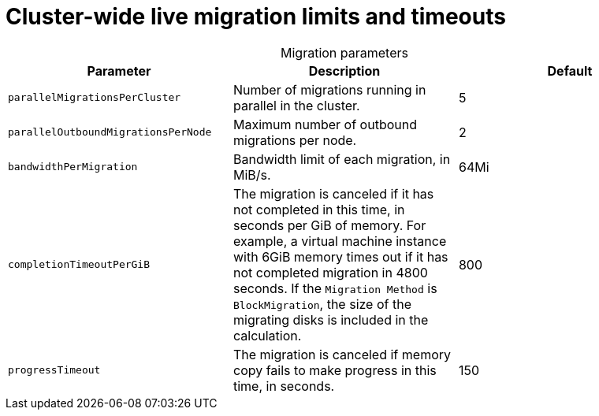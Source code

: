 
// Module included in the following assemblies:
//
// * virt/live_migration/virt-live-migration-limits.adoc

[id="virt-live-migration-limits-ref_{context}"]
= Cluster-wide live migration limits and timeouts

[caption=]
.Migration parameters
|===
|Parameter |Description |Default

|`parallelMigrationsPerCluster`
|Number of migrations running in parallel in the cluster.
|5

|`parallelOutboundMigrationsPerNode`
|Maximum number of outbound migrations per node.
|2

|`bandwidthPerMigration`
|Bandwidth limit of each migration, in MiB/s.
|64Mi

|`completionTimeoutPerGiB`
|The migration is canceled if it has not completed in this time, in seconds
per GiB of memory. For example, a virtual machine instance with 6GiB memory times out if it has
not completed migration in 4800 seconds. If the `Migration Method` is
`BlockMigration`, the size of the migrating disks is included in the calculation.
|800

|`progressTimeout`
|The migration is canceled if memory copy fails to make progress in this
time, in seconds.
|150
|===
